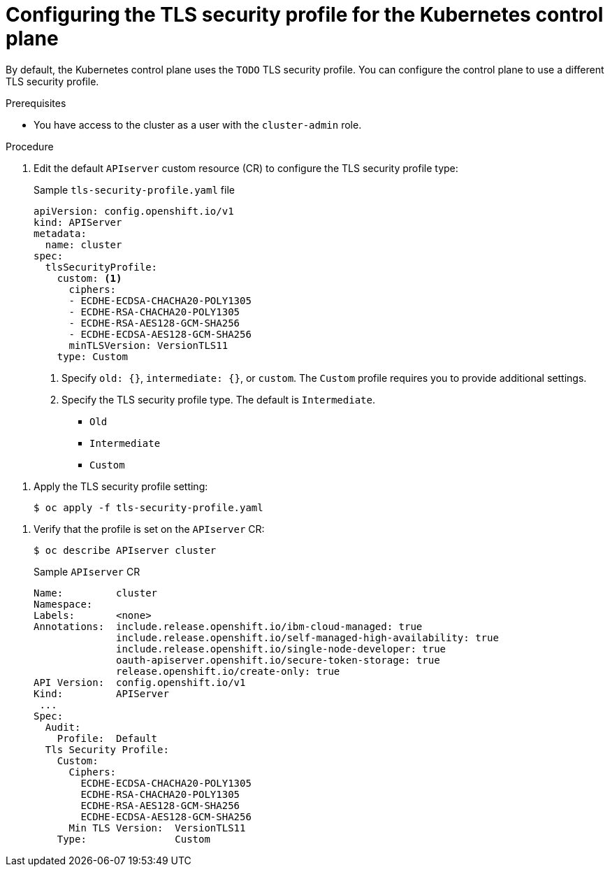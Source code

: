 // Module included in the following assemblies:
//
// * security/tls-profiles.adoc

[id="tls-profiles-kubernetes-configuring_{context}"]
= Configuring the TLS security profile for the Kubernetes control plane

// TODO
By default, the Kubernetes control plane uses the `TODO` TLS security profile. You can configure the control plane to use a different TLS security profile.

.Prerequisites

* You have access to the cluster as a user with the `cluster-admin` role.

.Procedure

. Edit the default `APIserver` custom resource (CR) to configure the TLS security profile type:
+
.Sample `tls-security-profile.yaml` file
[source,yaml]
----
apiVersion: config.openshift.io/v1
kind: APIServer
metadata:
  name: cluster
spec:
  tlsSecurityProfile:
    custom: <1>
      ciphers:
      - ECDHE-ECDSA-CHACHA20-POLY1305
      - ECDHE-RSA-CHACHA20-POLY1305
      - ECDHE-RSA-AES128-GCM-SHA256
      - ECDHE-ECDSA-AES128-GCM-SHA256
      minTLSVersion: VersionTLS11
    type: Custom
----
<1> Specify `old: {}`, `intermediate: {}`, or `custom`. The `Custom` profile requires you to provide additional settings.
<2> Specify the TLS security profile type. The default is `Intermediate`.
* `Old`
* `Intermediate`
// * `Modern`
* `Custom` 

// TODO: fix this for need to add the accompanying field

. Apply the TLS security profile setting:
+
[source,terminal]
----
$ oc apply -f tls-security-profile.yaml
----

// TODO: Any verification steps / things to wait for?

. Verify that the profile is set on the `APIserver` CR:
+
----
$ oc describe APIserver cluster
----
+
.Sample `APIserver` CR
[source,yaml]
----
Name:         cluster
Namespace:    
Labels:       <none>
Annotations:  include.release.openshift.io/ibm-cloud-managed: true
              include.release.openshift.io/self-managed-high-availability: true
              include.release.openshift.io/single-node-developer: true
              oauth-apiserver.openshift.io/secure-token-storage: true
              release.openshift.io/create-only: true
API Version:  config.openshift.io/v1
Kind:         APIServer
 ...
Spec:
  Audit:
    Profile:  Default
  Tls Security Profile:
    Custom:
      Ciphers:
        ECDHE-ECDSA-CHACHA20-POLY1305
        ECDHE-RSA-CHACHA20-POLY1305
        ECDHE-RSA-AES128-GCM-SHA256
        ECDHE-ECDSA-AES128-GCM-SHA256
      Min TLS Version:  VersionTLS11
    Type:               Custom
----

